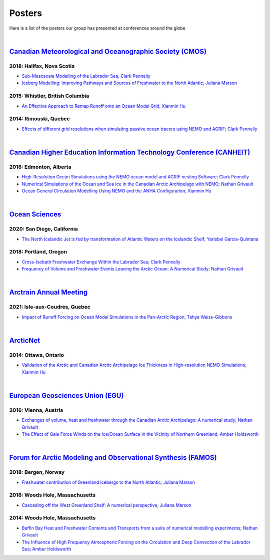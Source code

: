 Posters
=======

Here is a list of the posters our group has presented at conferences around the globe

|

`Canadian Meteorological and Oceanographic Society (CMOS) <https://www.cmos.ca/>`_
---------------------------------------------------

2018: Halifax, Nova Scotia
^^^^^^^^^^^^^^^^^^^^^^^^^^

* `Sub-Mesoscale Modelling of the Labrador Sea; Clark Pennelly <../../_static/_UofA/CMOS_2018_Pennelly_LAB60.pdf>`_

* `Iceberg Modelling: Improving Pathways and Sources of Freshwater to the North Atlantic; Juliana Marson <../../_static/_UofA/CMOS2018_poster_Marson.pdf>`_

2015: Whistler, British Columbia
^^^^^^^^^^^^^^^^^^^^^^^^^^^^^^^^

* `An Effective Approach to Remap Runoff onto an Ocean Model Grid; Xianmin Hu <../../_static/_UofA/CMOS_P_2015_HU.pdf>`_


2014: Rimouski, Quebec
^^^^^^^^^^^^^^^^^^^^^^

* `Effects of different grid resolutions when simulating passive ocean tracers using NEMO and AGRIF; Clark Pennelly <../../_static/_UofA/CMOS_P_2014_PennellyClark.pdf>`_

|

`Canadian Higher Education Information Technology Conference (CANHEIT) <https://www.cuccio.net/en/events/canheit.html>`_
------------------------------------------------------------

2016: Edmonton, Alberta
^^^^^^^^^^^^^^^^^^^^^^^

* `High-Resolution Ocean Simulations using the NEMO ocean model and AGRIF nesting Software; Clark Pennelly <../../_static/_UofA/CANHEIT_2016_Pennelly.pdf>`_

* `Numerical Simulations of the Ocean and Sea Ice in the Canadian Arctic Archipelago with NEMO; Nathan Grivault <../../_static/_UofA/CANHEIT_P_2016_Grivault.pdf>`_ 

* `Ocean General Circulation Modelling Using NEMO and the ANHA Configuration; Xianmin Hu <../../_static/_UofA/CANHEIT_P_2016_HU.pdf>`_


|

`Ocean Sciences <https://www.aslo.org/>`_
----------------

2020: San Diego, California
^^^^^^^^^^^^^^^^^^^^^^^^^^^

* `The North Icelandic Jet is fed by transformation of Atlantic Waters on the Icelandic Shelf; Yarisbel Garcia-Quintana <../../_static/_UofA/OceanSciences_2020_YarisbelGarciaQuintana.pdf>`_


2018: Portland, Oregon
^^^^^^^^^^^^^^^^^^^^^^
 
* `Cross-Isobath Freshwater Exchange Within the Labrador Sea; Clark Pennelly <../../_static/_UofA/OceanSci_2018_Pennelly.pdf>`_

* `Frequency of Volume and Freshwater Events Leaving the Arctic Ocean: A Numerical Study; Nathan Grivault <../../_static/_UofA/Grivault_OceanSciences2018.pdf>`_

|

`Arctrain Annual Meeting <https://arctrain.de/>`_
-------------------------------------------------

2021: Isle-aux-Coudres, Quebec
^^^^^^^^^^^^^^^^^^^^^^^^^^^^^^

* `Impact of Runoff Forcing on Ocean Model Simulations in the Pan-Arctic Region; Tahya Weiss-Gibbons <../../_static/_UofA/AAM2021_Poster_Tahya_Weiss-Gibbons.pdf>`_

|

`ArcticNet <https://arcticnet.ulaval.ca/>`_
-------------------------------------------

2014: Ottawa, Ontario
^^^^^^^^^^^^^^^^^^^^^

* `Validation of the Arctic and Canadian Arctic Archipelago Ice Thickness in High-resolution NEMO Simulations; Xianmin Hu <../../_static/_UofA/ArcticNet_T_2014_HU.pdf>`_

|

`European Geosciences Union (EGU) <https://www.egu.eu/>`_
---------------------------------

2016: Vienna, Austria
^^^^^^^^^^^^^^^^^^^^^

* `Exchanges of volume, heat and freshwater through the Canadian Arctic Archipelago: A numerical study; Nathan Grivault <../../_static/_UofA/EGU_P_2016_Grivault.pdf>`_

* `The Effect of Gale Force Winds on the Ice/Ocean Surface in the Vicinity of Northern Greenland; Amber Holdsworth <../../_static/_UofA/Holdsworth_ArcticTransports_EGU_2016.pdf>`_ 

|

`Forum for Arctic Modeling and Observational Synthesis (FAMOS) <https://web.whoi.edu/famos/>`_
---------------------------------------------------------------

2018: Bergen, Norway
^^^^^^^^^^^^^^^^^^^^

* `Freshwater contribution of Greenland icebergs to the North Atlantic; Juliana Marson <../../_static/_UofA/FAMOS2018_poster_Marson.pdf>`_

2016: Woods Hole, Massachusetts
^^^^^^^^^^^^^^^^^^^^^^^^^^^^^^^

* `Cascading off the West Greenland Shelf: A numerical perspective; Juliana Marson <../../_static/_UofA/FAMOS_Juliana_Marson_C50.pdf>`_

2014: Woods Hole, Massachusetts
^^^^^^^^^^^^^^^^^^^^^^^^^^^^^^^

* `Baffin Bay Heat and Freshwater Contents and Transports from a suite of numerical modelling experiments; Nathan Grivault <../../_static/_UofA/FAMOS_P_2014_Grivault.pdf>`_

* `The Influence of High Frequency Atmospheric Forcing on the Circulation and Deep Convection of the Labrador Sea; Amber Holdsworth <../../_static/_UofA/Holdsworth_FAMOSPOSTER_AMH_2014.pdf>`_ 



